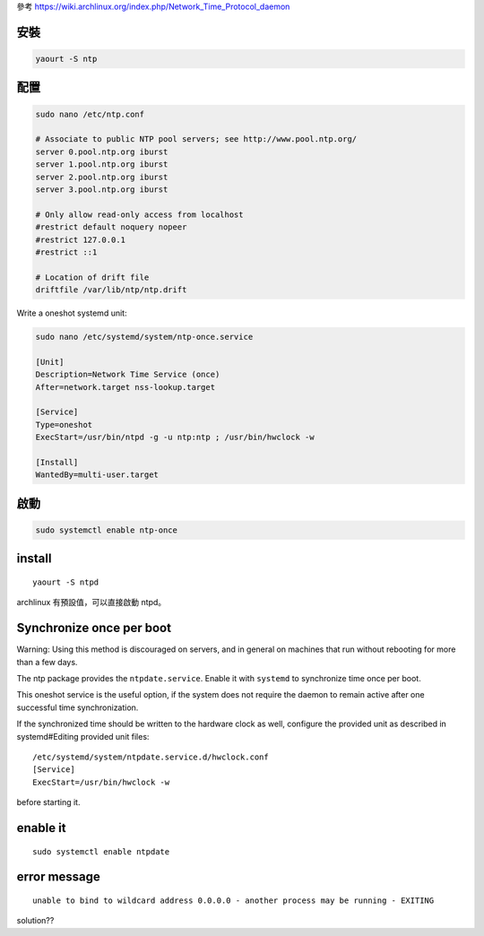 .. title: ntp網路對時
.. slug: ntpwang-lu-dui-shi
.. date: 2014/03/09 08:25:28
.. tags:
.. link:
.. description:
.. type: text

參考 https://wiki.archlinux.org/index.php/Network_Time_Protocol_daemon

安裝
======================================================

.. code::

    yaourt -S ntp

配置
======================================================

.. code::

    sudo nano /etc/ntp.conf

    # Associate to public NTP pool servers; see http://www.pool.ntp.org/
    server 0.pool.ntp.org iburst
    server 1.pool.ntp.org iburst
    server 2.pool.ntp.org iburst
    server 3.pool.ntp.org iburst

    # Only allow read-only access from localhost
    #restrict default noquery nopeer
    #restrict 127.0.0.1
    #restrict ::1

    # Location of drift file
    driftfile /var/lib/ntp/ntp.drift

Write a oneshot systemd unit:

.. code::

    sudo nano /etc/systemd/system/ntp-once.service

    [Unit]
    Description=Network Time Service (once)
    After=network.target nss-lookup.target

    [Service]
    Type=oneshot
    ExecStart=/usr/bin/ntpd -g -u ntp:ntp ; /usr/bin/hwclock -w

    [Install]
    WantedBy=multi-user.target


啟動
======================================================

.. code::

    sudo systemctl enable ntp-once

install
=============================================
::

    yaourt -S ntpd

archlinux 有預設值，可以直接啟動 ntpd。

Synchronize once per boot
=============================================

Warning: Using this method is discouraged on servers, and in general on machines that run without rebooting for more than a few days.

The ntp package provides the ``ntpdate.service``. Enable it with ``systemd`` to synchronize time once per boot.

This oneshot service is the useful option, if the system does not require the daemon to remain active after one successful time synchronization.

If the synchronized time should be written to the hardware clock as well, configure the provided unit as described in systemd#Editing provided unit files:
::

    /etc/systemd/system/ntpdate.service.d/hwclock.conf
    [Service]
    ExecStart=/usr/bin/hwclock -w

before starting it.

enable it
=============================================
::

    sudo systemctl enable ntpdate


error message
==============================================
::

    unable to bind to wildcard address 0.0.0.0 - another process may be running - EXITING

solution??